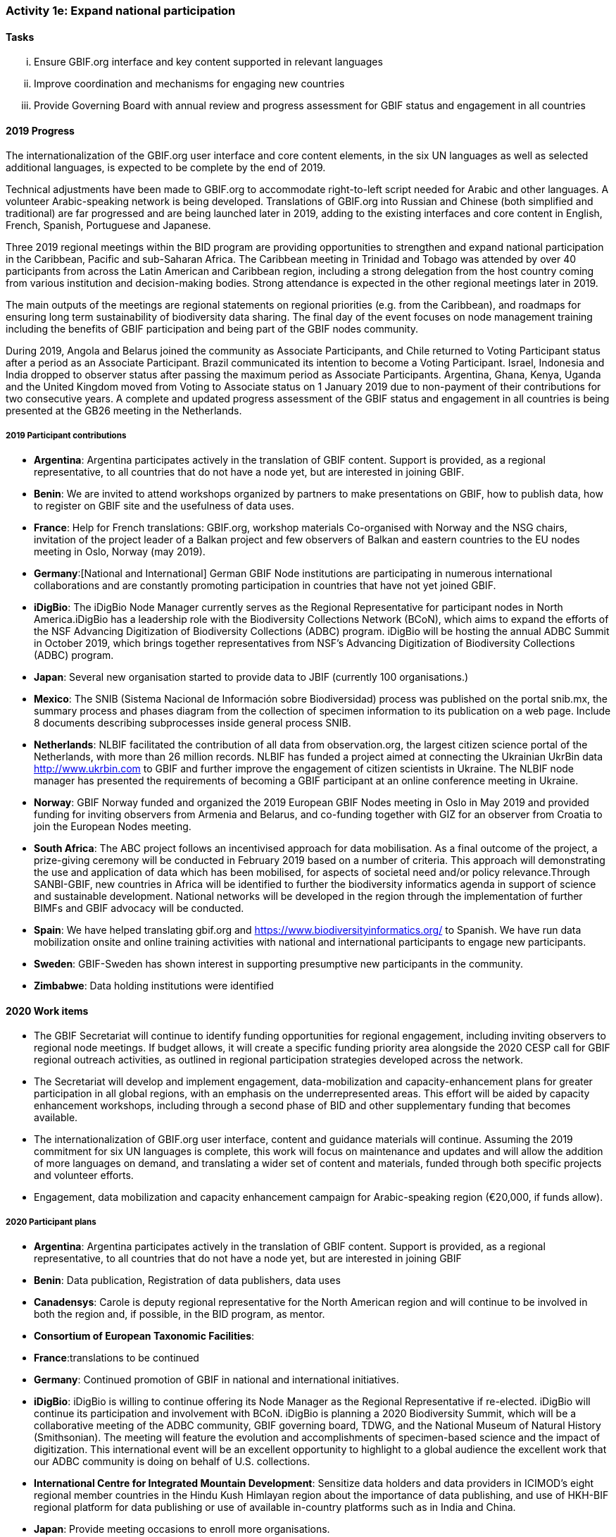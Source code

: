=== Activity 1e: Expand national participation

==== Tasks
[lowerroman]
. Ensure GBIF.org interface and key content supported in relevant languages
. Improve coordination and mechanisms for engaging new countries
. Provide Governing Board with annual review and progress assessment for GBIF status and engagement in all countries

==== 2019 Progress

The internationalization of the GBIF.org user interface and core content elements, in the six UN languages as well as selected additional languages, is expected to be complete by the end of 2019.

Technical adjustments have been made to GBIF.org to accommodate right-to-left script needed for Arabic and other languages. A volunteer Arabic-speaking network is being developed. Translations of GBIF.org into Russian and Chinese (both simplified and traditional) are far progressed and are being launched later in 2019, adding to the existing interfaces and core content in English, French, Spanish, Portuguese and Japanese. 

Three 2019 regional meetings within the BID program are providing opportunities to strengthen and expand national participation in the Caribbean, Pacific and sub-Saharan Africa. The Caribbean meeting in Trinidad and Tobago was attended by over 40 participants from across the Latin American and Caribbean region, including a strong delegation from the host country coming from various institution and decision-making bodies. Strong attendance is expected in the other regional meetings later in 2019. 

The main outputs of the meetings are regional statements on regional priorities (e.g. from the Caribbean), and roadmaps for ensuring long term sustainability of biodiversity data sharing. The final day of the event focuses on node management training including the benefits of GBIF participation and being part of the GBIF nodes community. 

During 2019, Angola and Belarus joined the community as Associate Participants, and Chile returned to Voting Participant status after a period as an Associate Participant. Brazil communicated its intention to become a Voting Participant. Israel, Indonesia and India dropped to observer status after passing the maximum period as Associate Participants. Argentina, Ghana, Kenya, Uganda and the United Kingdom moved from Voting to Associate status on 1 January 2019 due to non-payment of their contributions for two consecutive years. A complete and updated progress assessment of the GBIF status and engagement in all countries is being presented at the GB26 meeting in the Netherlands.

===== 2019 Participant contributions

* *Argentina*: Argentina participates actively in the translation of GBIF content. Support is provided, as a regional representative, to all countries that do not have a node yet, but are interested in joining GBIF.

* *Benin*: We are invited to attend workshops organized by partners to make presentations on GBIF, how to publish data, how to register on GBIF site and the usefulness of data uses.

* *France*: Help for French translations: GBIF.org, workshop materials
Co-organised with Norway and the NSG chairs, invitation of the project leader of a Balkan project and few observers of Balkan and eastern countries to the EU nodes meeting in Oslo, Norway (may 2019).

* *Germany*:[National and International] German GBIF Node institutions are participating in numerous international collaborations and are constantly promoting participation in countries that have not yet joined GBIF. 

* *iDigBio*: The iDigBio Node Manager currently serves as the Regional Representative for participant nodes in North America.iDigBio has a leadership role with the Biodiversity Collections Network (BCoN), which aims to expand the efforts of the NSF Advancing Digitization of Biodiversity Collections (ADBC) program. iDigBio will be hosting the annual ADBC Summit in October 2019, which brings together representatives from NSF’s Advancing Digitization of Biodiversity Collections (ADBC) program.

* *Japan*: Several new organisation started to provide data to JBIF (currently 100 organisations.)

* *Mexico*: The SNIB (Sistema Nacional de Información sobre Biodiversidad) process was published on the portal snib.mx, the summary process and phases diagram from the collection of specimen information to its publication on a web page. Include 8 documents describing subprocesses inside general process SNIB.

* *Netherlands*: NLBIF facilitated the contribution of all data from observation.org, the largest citizen science portal of the Netherlands, with more than 26 million records.
NLBIF has funded a project aimed at connecting the Ukrainian UkrBin data http://www.ukrbin.com to GBIF and further improve the engagement of citizen scientists in Ukraine. The NLBIF node manager has presented the requirements of becoming a GBIF participant at an online conference meeting in Ukraine.

* *Norway*: GBIF Norway funded and organized the 2019 European GBIF Nodes meeting in Oslo in May 2019 and provided funding for inviting observers from Armenia and Belarus, and co-funding together with GIZ for an observer from Croatia to join the European Nodes meeting.

* *South Africa*: The ABC project follows an incentivised approach for data mobilisation. As a final outcome of the project, a prize-giving ceremony will be conducted in February 2019 based on a number of criteria. This approach will demonstrating the use and application of data which has been mobilised, for aspects of societal need and/or policy relevance.Through SANBI-GBIF, new countries in Africa will be identified to further the biodiversity informatics agenda in support of science and sustainable development. National networks will be developed in the region through the implementation of further BIMFs and GBIF advocacy will be conducted.

* *Spain*: We have helped translating gbif.org and https://www.biodiversityinformatics.org/ to Spanish. We have run data mobilization onsite and online training activities with national and international participants to engage new participants. 

* *Sweden*: GBIF-Sweden has shown interest in supporting presumptive new participants in the community.

* *Zimbabwe*: Data holding institutions were identified

==== 2020 Work items

*	The GBIF Secretariat will continue to identify funding opportunities for regional engagement, including inviting observers to regional node meetings. If budget allows, it will create a specific funding priority area alongside the 2020 CESP call for GBIF regional outreach activities, as outlined in regional participation strategies developed across the network.
*	The Secretariat will develop and implement engagement, data-mobilization and capacity-enhancement plans for greater participation in all global regions, with an emphasis on the underrepresented areas. This effort will be aided by capacity enhancement workshops, including through a second phase of BID and other supplementary funding that becomes available.
*	The internationalization of GBIF.org user interface, content and guidance materials will continue. Assuming the 2019 commitment for six UN languages is complete, this work will focus on maintenance and updates and will allow the addition of more languages on demand, and translating a wider set of content and materials, funded through both specific projects and volunteer efforts.
* Engagement, data mobilization and capacity enhancement campaign for Arabic-speaking region (€20,000, if funds allow).

===== 2020 Participant plans

* *Argentina*: Argentina participates actively in the translation of GBIF content. Support is provided, as a regional representative, to all countries that do not have a node yet, but are interested in joining GBIF

* *Benin*: Data publication, Registration of data publishers, data uses

* *Canadensys*: Carole is deputy regional representative for the North American region and will continue to be involved in both the region and, if possible, in the BID program, as mentor.

* *Consortium of European Taxonomic Facilities*:

* *France*:translations to be continued

* *Germany*: Continued promotion of GBIF in national and international initiatives. 

* *iDigBio*: iDigBio is willing to continue offering its Node Manager as the Regional Representative if re-elected. iDigBio will continue its participation and involvement with BCoN. iDigBio is planning a 2020 Biodiversity Summit, which will be a collaborative meeting of the ADBC community, GBIF governing board, TDWG, and the National Museum of Natural History (Smithsonian). The meeting will feature the evolution and accomplishments of specimen-based science and the impact of digitization. This international event will be an excellent opportunity to highlight to a global audience the excellent work that our ADBC community is doing on behalf of U.S. collections.

* *International Centre for Integrated Mountain Development*: Sensitize data holders and data providers in ICIMOD's eight regional member countries in the Hindu Kush Himlayan region about the importance of data publishing,  and use of HKH-BIF regional platform for data publishing or use of available in-country platforms such as in India and China. 

* *Japan*: Provide meeting occasions to enroll more organisations.

* *Mexico*: Prepare documents about National Catalogue of species

* *Netherlands*: Continue the above

* *Norway*: The BioDATA project managed by GBIF Norway contributes to promoting expanded GBIF country membership in the former Soviet Union region (including strategic partners from Belarus, Tajikistan, Armenia, and Ukraine). In addition to the primary goal of providing academic training (Activity 1b), BioDATA aims to build capacity needed for establishing national GBIF Participant Nodes (Activity 1c and 1e).

* *South Africa*: A service provider has been secured and SANBI-GBIF will consider the ideal strategic approach to support expanding participation, and will engage with the GBIF Secretariate to ensure coordination.  

* *Spain*: Translation of gbif.org to be continued. Explore ways to expand participation in North African countries in collaboration with Ministry of Science.

* *Sweden*: GBIF-Sweden will primarily be engaged in the Living Atlases Community as a means to contribute to the expansion of the global network of GBIF.

* *United States*: Planned collaboration with US marine community participants on a workshop to foster uptake of Darwin Core in marine biological data communities, draft controlled vocabularies for this community, and assess overlap with other ocean observing standards like NetCDF and Climate and Forecast.

* *Zimbabwe*: Identification of more data holding institutions


==== Rationale

GBIF’s national membership has remained largely static in recent years. Active participation in the network is confined to a limited number of regions, with the most dynamic activity in node collaboration and data publication focused in Western Europe, North America, Latin America, Oceania, increasingly sub-Saharan Africa and limited parts of Asia. Thus, significant parts of the world have little or no direct involvement in GBIF’s activities, which poses a risk to the long-term credibility of GBIF as a global collaborative network. Secretariat staff and existing Participants constantly engage potential new members through ad hoc contacts, but the situation calls for a more strategic approach to expand membership.

==== Approach

The Secretariat will compile and maintain an up-to-date register of the status of GBIF engagement and relevant contacts in all countries, providing the Governing Board with an annual review that analyses progress and remaining gaps in membership across each region. Following the development of a coordinated engagement plan for each region, Participants and regional groups with strong contacts to relevant agencies in other governments may take the lead in engagement. The Secretariat will continue to develop strategic engagement through the CBD and other intergovernmental networks, as well as through the BID programme and other capacity-related activities. Adapting the GBIF.org interface to support key content in multiple languages will seek to address language barriers to national expansion, with targeted translation carried out both through external contracts and in-kind services provided by Participants.
